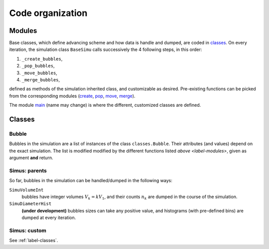 Code organization
=================

.. _label-modules:

Modules
-------

Base classes, which define advancing scheme and how data is handle and dumped, are coded in `classes`_.
On every iteration, the simulation class ``BaseSimu`` calls successively the 4 following steps, in this order:

1. ``_create_bubbles``,
2. ``_pop_bubbles``,
3. ``_move_bubbles``,
4. ``_merge_bubbles``,

defined as methods of the simulation inherited class, and customizable as desired.
Pre-existing functions can be picked from the corresponding modules (`create`_, `pop`_, `move`_, `merge`_).

The module `main`_ (name may change) is where the different, customized classes are defined.

Classes
-------

Bubble
^^^^^^

Bubbles in the simulation are a list of instances of the class ``classes.Bubble``.
Their attributes (and values) depend on the exact simulation.
The list is modified modified by the different functions listed `above <label-modules>`, given as argument **and** return.

Simus: parents
^^^^^^^^^^^^^^

So far, bubbles in the simulation can be handled/dumped in the following ways:

``SimuVolumeInt``
    bubbles have integer volumes :math:`V_k = k V_1`, and their counts :math:`n_k` are dumped in the course of the simulation.

``SimuDiameterHist``
    **(under development)** bubbles sizes can take any positive value, and histograms (with pre-defined bins) are dumped at every iteration.

Simus: custom
^^^^^^^^^^^^^
See :ref:`label-classes`.


.. _classes: https://github.com/DeikeLab/collective-bubbles/blob/master/cobubbles/classes.py

.. _create: https://github.com/DeikeLab/collective-bubbles/blob/master/cobubbles/methods_create.py

.. _merge: https://github.com/DeikeLab/collective-bubbles/blob/master/cobubbles/methods_merge.py

.. _pop: https://github.com/DeikeLab/collective-bubbles/blob/master/cobubbles/methods_pop.py

.. _move: https://github.com/DeikeLab/collective-bubbles/blob/master/cobubbles/methods_move.py

.. _main: https://github.com/DeikeLab/collective-bubbles/blob/master/cobubbles/main.py
